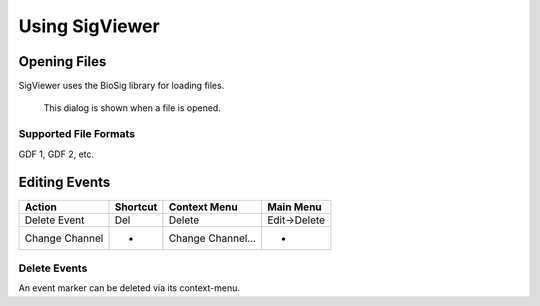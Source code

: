 Using SigViewer
===============

Opening Files
-------------
SigViewer uses the BioSig library for loading files.

.. figure:: open-dialog.png
   :scale: 100 %
   :alt: Open File Dialog
   
   This dialog is shown when a file is opened.


Supported File Formats
^^^^^^^^^^^^^^^^^^^^^^
GDF 1, GDF 2, etc.



Editing Events
--------------


==============  ======== ================= ============
Action          Shortcut Context Menu      Main Menu
==============  ======== ================= ============
Delete Event    Del      Delete            Edit->Delete
Change Channel  -        Change Channel... -
==============  ======== ================= ============

Delete Events
^^^^^^^^^^^^^
An event marker can be deleted via its context-menu.





